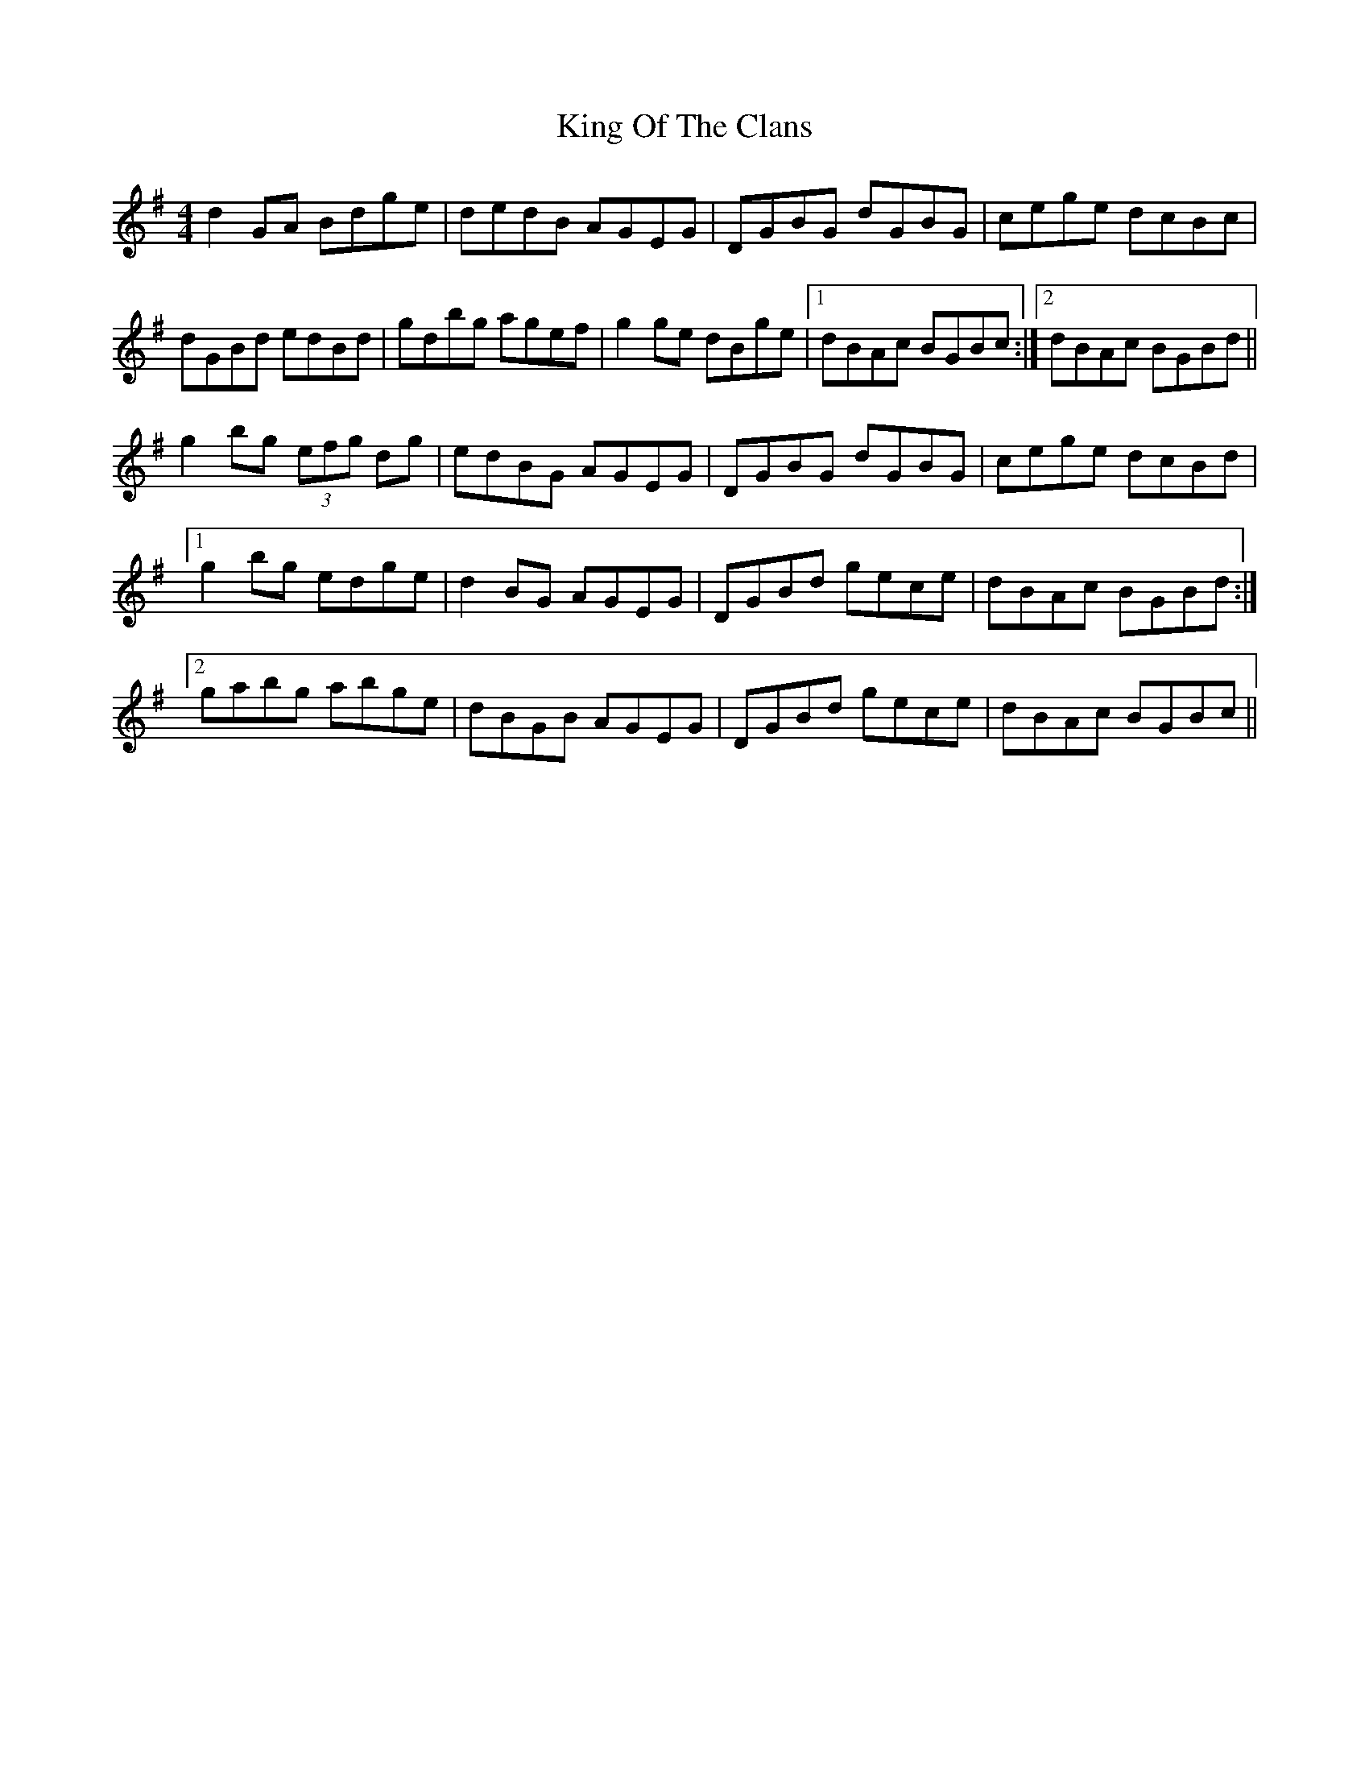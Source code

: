 X: 21746
T: King Of The Clans
R: reel
M: 4/4
K: Gmajor
d2GA Bdge|dedB AGEG|DGBG dGBG|cege dcBc|
dGBd edBd|gdbg agef|g2 ge dBge|1 dBAc BGBc:|2 dBAc BGBd||
g2bg (3efg dg|edBG AGEG|DGBG dGBG|cege dcBd|
[1 g2bg edge|d2BG AGEG|DGBd gece|dBAc BGBd:|
[2 gabg abge|dBGB AGEG|DGBd gece|dBAc BGBc||

